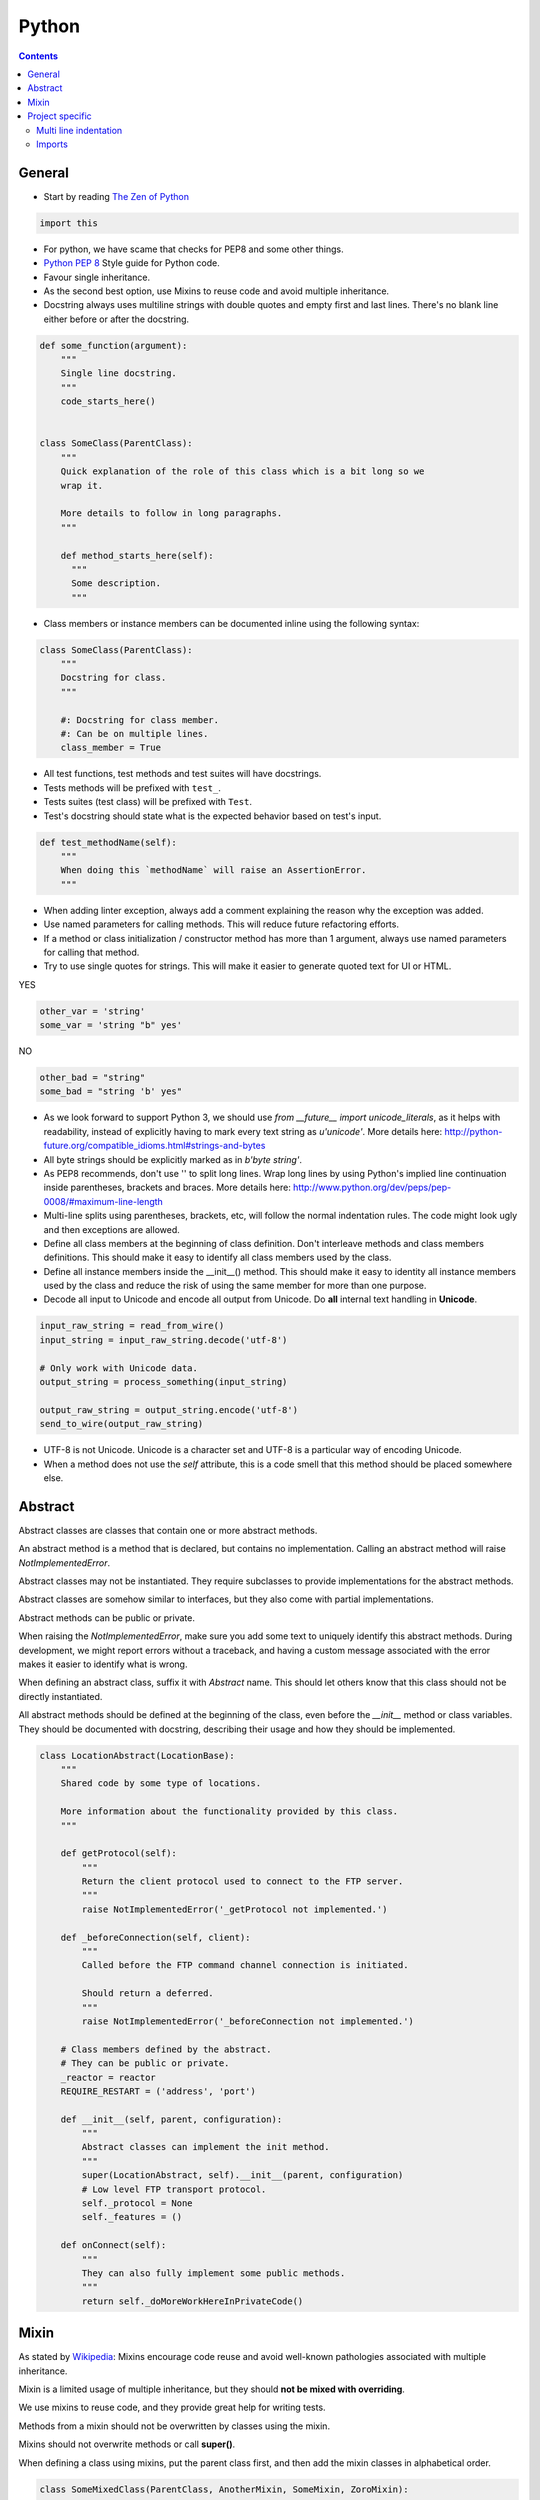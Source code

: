 Python
######

.. contents::


General
=======

* Start by reading
  `The Zen of Python <https://www.python.org/dev/peps/pep-0020/>`_

.. sourcecode:: python

    import this

* For python, we have scame that checks for PEP8 and some other things.

* `Python PEP 8 <http://www.python.org/dev/peps/pep-0008/>`_
  Style guide for Python code.

* Favour single inheritance.

* As the second best option, use Mixins to reuse code and avoid multiple inheritance.

* Docstring always uses multiline strings with double quotes and empty first
  and last lines.
  There's no blank line either before or after the docstring.

.. sourcecode:: python

    def some_function(argument):
        """
        Single line docstring.
        """
        code_starts_here()


    class SomeClass(ParentClass):
        """
        Quick explanation of the role of this class which is a bit long so we
        wrap it.

        More details to follow in long paragraphs.
        """

        def method_starts_here(self):
          """
          Some description.
          """

* Class members or instance members can be documented inline using the
  following syntax:

.. sourcecode:: python

    class SomeClass(ParentClass):
        """
        Docstring for class.
        """

        #: Docstring for class member.
        #: Can be on multiple lines.
        class_member = True

* All test functions, test methods and test suites will have docstrings.

* Tests methods will be prefixed with ``test_``.

* Tests suites (test class) will be prefixed with ``Test``.

* Test's docstring should state what is the expected behavior based on
  test's input.

.. sourcecode:: python

    def test_methodName(self):
        """
        When doing this `methodName` will raise an AssertionError.
        """

* When adding linter exception, always add a comment explaining the reason
  why the exception was added.

* Use named parameters for calling methods.
  This will reduce future refactoring efforts.

* If a method or class initialization / constructor method has more than 1
  argument, always use named parameters for calling that method.

* Try to use single quotes for strings.
  This will make it easier to generate quoted text for UI or HTML.

YES

.. sourcecode:: python

    other_var = 'string'
    some_var = 'string "b" yes'

NO

.. sourcecode:: python

    other_bad = "string"
    some_bad = "string 'b' yes"

* As we look forward to support Python 3, we should use
  `from __future__ import unicode_literals`, as it helps with readability,
  instead of explicitly having to mark every text string as `u'unicode'`.
  More details here:
  http://python-future.org/compatible_idioms.html#strings-and-bytes

* All byte strings should be explicitly marked as in `b'byte string'`.

* As PEP8 recommends, don't use '\' to split long lines.
  Wrap long lines by using Python's implied line continuation inside parentheses, brackets and
  braces.
  More details here:
  http://www.python.org/dev/peps/pep-0008/#maximum-line-length

* Multi-line splits using parentheses, brackets, etc, will follow the normal
  indentation rules.
  The code might look ugly and then exceptions are allowed.

* Define all class members at the beginning of class definition.
  Don't interleave methods and class members definitions.
  This should make it easy to identify all class members used by the class.

* Define all instance members inside the __init__() method.
  This should make it easy to identity all instance members used by the class and reduce the
  risk of using the same member for more than one purpose.

* Decode all input to Unicode and encode all output from Unicode.
  Do **all** internal text handling in **Unicode**.

.. sourcecode:: python

    input_raw_string = read_from_wire()
    input_string = input_raw_string.decode('utf-8')

    # Only work with Unicode data.
    output_string = process_something(input_string)

    output_raw_string = output_string.encode('utf-8')
    send_to_wire(output_raw_string)

* UTF-8 is not Unicode.
  Unicode is a character set and UTF-8 is a particular way of
  encoding Unicode.

* When a method does not use the *self* attribute, this is a code smell
  that this method should be placed somewhere else.


Abstract
========

Abstract classes are classes that contain one or more abstract methods.

An abstract method is a method that is declared,
but contains no implementation.
Calling an abstract method will raise `NotImplementedError`.

Abstract classes may not be instantiated.
They require subclasses to provide implementations for the abstract methods.

Abstract classes are somehow similar to interfaces, but they also come with
partial implementations.

Abstract methods can be public or private.

When raising the `NotImplementedError`, make sure you add some text to uniquely
identify this abstract methods.
During development, we might report errors without a traceback, and having a
custom message associated with the error makes it easier to identify what is
wrong.

When defining an abstract class, suffix it with `Abstract` name.
This should let others know that this class should not be directly instantiated.

All abstract methods should be defined at the beginning of the class, even
before the `__init__` method or class variables.
They should be documented with docstring, describing their usage and how they
should be implemented.


.. sourcecode:: python

    class LocationAbstract(LocationBase):
        """
        Shared code by some type of locations.

        More information about the functionality provided by this class.
        """

        def getProtocol(self):
            """
            Return the client protocol used to connect to the FTP server.
            """
            raise NotImplementedError('_getProtocol not implemented.')

        def _beforeConnection(self, client):
            """
            Called before the FTP command channel connection is initiated.

            Should return a deferred.
            """
            raise NotImplementedError('_beforeConnection not implemented.')

        # Class members defined by the abstract.
        # They can be public or private.
        _reactor = reactor
        REQUIRE_RESTART = ('address', 'port')

        def __init__(self, parent, configuration):
            """
            Abstract classes can implement the init method.
            """
            super(LocationAbstract, self).__init__(parent, configuration)
            # Low level FTP transport protocol.
            self._protocol = None
            self._features = ()

        def onConnect(self):
            """
            They can also fully implement some public methods.
            """
            return self._doMoreWorkHereInPrivateCode()


Mixin
=====

As stated by `Wikipedia <http://en.wikipedia.org/wiki/Mixin>`_:
Mixins encourage code reuse and avoid well-known pathologies associated
with multiple inheritance.

Mixin is a limited usage of multiple inheritance, but they should **not be
mixed with overriding**.

We use mixins to reuse code, and they provide great help for writing tests.

Methods from a mixin should not be overwritten by classes using the mixin.

Mixins should not overwrite methods or call **super()**.

When defining a class using mixins, put the parent class first, and then
add the mixin classes in alphabetical order.

.. sourcecode:: python

    class SomeMixedClass(ParentClass, AnotherMixin, SomeMixin, ZoroMixin):
        """
        A class with `single` inheritance and multiple mixins.
        """

When defining a mixin, document the external class or instance members used
by the mixin.

.. sourcecode:: python

    from some_package import complicated_code_using, complicated_other_using


    class LoginMixin(object):
        """
        Does some kind of work.

        username - account used for authentication.
        password - password for the account
        ssh_key - SSH key for authentication
        """

        def loginWithUsernameAndPassword(self):
            """
            Does something.
            """
            if self.username:
                raise SomeException()

            complicated_code_using(self.username, self.password)

        def loginWithUsernameAndSSHKey(self):
            """
            Does something else.
            """
            complicated_other_using(self.username, self.ssh_key)


Project specific
================

* When default arguments have mutable values, they are defined as `None` and
  then assigned the default value.

  Otherwise this can hit us very hard.
  `More details here
  <http://stackoverflow.com/q/1132941/539264>`_.

.. sourcecode:: python

    def methodName(self, a, b='imutable', c=None, d=None):
        """
        Describe method.
        """
        if c is None:
           c = []

        if d is None:
           d = SomeObject()


Multi line indentation
----------------------

* For now, just see some examples:

.. sourcecode:: python

    self.logger.log(
        message_id=factory.number(),
        name=factory.getUniqueString(),
        callback=do_something_else,
        )

Same indentation applies for brackets:

.. sourcecode:: python

    some_list = [
        bla,
        blabla,
        alabala,
        ]

* Two-line coding exception: If the parentheses expression does not fit on one line:

.. sourcecode:: python

    self.logger.log(
        factory.number(), factory.getUniqueString())

* Conditional exceptions. When indenting parentheses for conditional
  expressions add one extra indent to separate the conditional expression
  from the conditional block.

.. sourcecode:: python

    if (somethin_else is None or
            say_something_else is None):
        do_else = nothing
        do_something()

    if (somethin_else is None or
            say_something_else is None or
            we_should_not_have_long_conditionals
            ):
        do_else = nothing
        do_something()

* Class, method and function indentation.

.. sourcecode:: python

    class MyClassName(
            VeryLongParentClass, VeryLongOtherMixin):
        """
        Docstring here.
        """

    def myMethodWithLongArguments(self,
            name=None, other_long_thing=None):
        """
        Docstring here.
        """

    def my_function_with_long_arguments(
            name=None,
            other_long_thing=None,
            other_very_long_argument=None,
            ):
        """
        Docstring here.
        """


Imports
-------

* Imports should be called at the start of each module, the only exception
  allowed is when used for avoiding circular imports.

* There is one empty line between the import block and the module comment.

* The import blocks are separated by one empty line.

* They will be arranged in 3 major blocks:

  * 1 - Importing from Python standard modules.
  * 2 - Importing from modules outside of the project (3rd party).
  * 3 - Importing from modules belonging to the project.

* In each block, the modules are sorted in alphabetical order,
  case-insensitive.

* When importing multiple members of a module, if they don't exceed the 79
  characters limit, they will be listed on the same line

* When importing multiple members of a module, and they exceed the 79
  characters limit, they will be listed as a list, with each member on a
  line ending with comma.

A good example:

.. sourcecode:: python

    # Copyright (c) YEAR Your Name.
    # See LICENSE for details.
    """Sample module for demonstrating imports coding conventions."""
    from __future__ import with_statement

    from optparse import OptionParser
    import logging
    import os
    import sys
    import time
    import types

    from OpenSSL import crypto
    from twisted.web import server
    import simplejson as json

    from chevah.commons.utils.constants import (
        DEFAULT_KEY_SIZE,
        DEFAULT_KEY_TYPE,
        DEFAULT_PUBLIC_KEY_EXTENSION,
        )
    from chevah.commons.utils.exceptions import OperationalException
    from chevah.commons.utils.crypto import Key
    from chevah.commons.utils.helpers import (
        _,
        log_add_default_handlers,
        open_local_admin_webpage,
        )
    from chevah.server.commons.configuration import (
        ApplicationConfiguration,
        )
    from chevah.server.commons.constants import (
        CONFIGURATION_SERVER_FILE,
        CONFIGURATION_PID_FILE,
        PRODUCT_NAME,
        )
    from chevah.server.commons.process import ChevahTwistedProcess
